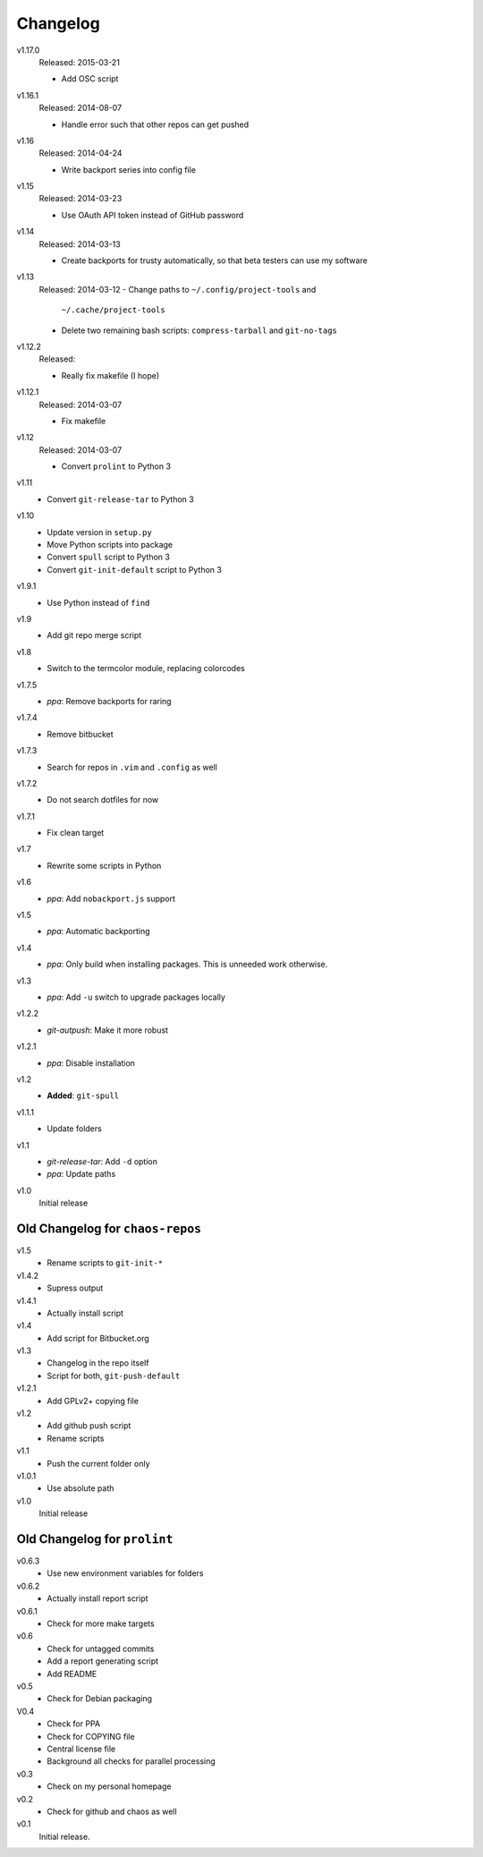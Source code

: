 .. Copyright © 2013-2015 Martin Ueding <dev@martin-ueding.de>

#########
Changelog
#########

v1.17.0
    Released: 2015-03-21

    - Add OSC script

v1.16.1
    Released: 2014-08-07

    - Handle error such that other repos can get pushed

v1.16
    Released: 2014-04-24

    - Write backport series into config file

v1.15
    Released: 2014-03-23

    - Use OAuth API token instead of GitHub password

v1.14
    Released: 2014-03-13

    - Create backports for trusty automatically, so that beta testers can use
      my software

v1.13
    Released: 2014-03-12
    - Change paths to ``~/.config/project-tools`` and
      ``~/.cache/project-tools``
    - Delete two remaining bash scripts: ``compress-tarball`` and
      ``git-no-tags``

v1.12.2
    Released:

    - Really fix makefile (I hope)

v1.12.1
    Released: 2014-03-07

    - Fix makefile

v1.12
    Released: 2014-03-07

    - Convert ``prolint`` to Python 3

v1.11
    - Convert ``git-release-tar`` to Python 3

v1.10
    - Update version in ``setup.py``
    - Move Python scripts into package
    - Convert ``spull`` script to Python 3
    - Convert ``git-init-default`` script to Python 3

v1.9.1
    - Use Python instead of ``find``

v1.9
    - Add git repo merge script

v1.8
    - Switch to the termcolor module, replacing colorcodes

v1.7.5
    - *ppa*: Remove backports for raring

v1.7.4
    - Remove bitbucket

v1.7.3
    - Search for repos in ``.vim`` and ``.config`` as well

v1.7.2
    - Do not search dotfiles for now

v1.7.1
    - Fix clean target

v1.7
    - Rewrite some scripts in Python

v1.6
    - *ppa*: Add ``nobackport.js`` support

v1.5
    - *ppa*: Automatic backporting

v1.4
    - *ppa*: Only build when installing packages. This is unneeded work
      otherwise.

v1.3
    - *ppa*: Add ``-u`` switch to upgrade packages locally

v1.2.2
    - *git-autpush*: Make it more robust

v1.2.1
    - *ppa*: Disable installation

v1.2
    - **Added**: ``git-spull``

v1.1.1
    - Update folders

v1.1
    - *git-release-tar*: Add ``-d`` option
    - *ppa*: Update paths

v1.0
    Initial release

Old Changelog for ``chaos-repos``
=================================

v1.5
    - Rename scripts to ``git-init-*``

v1.4.2
    - Supress output

v1.4.1
    - Actually install script

v1.4
    - Add script for Bitbucket.org

v1.3
    - Changelog in the repo itself
    - Script for both, ``git-push-default``

v1.2.1
    - Add GPLv2+ copying file

v1.2
    - Add github push script
    - Rename scripts

v1.1
    - Push the current folder only

v1.0.1
    - Use absolute path

v1.0
    Initial release

Old Changelog for ``prolint``
=============================

v0.6.3
    - Use new environment variables for folders

v0.6.2
    - Actually install report script

v0.6.1
    - Check for more make targets

v0.6
    - Check for untagged commits
    - Add a report generating script
    - Add README

v0.5
    - Check for Debian packaging

V0.4
    - Check for PPA
    - Check for COPYING file
    - Central license file
    - Background all checks for parallel processing

v0.3
    - Check on my personal homepage

v0.2
    - Check for github and chaos as well

v0.1
    Initial release.
